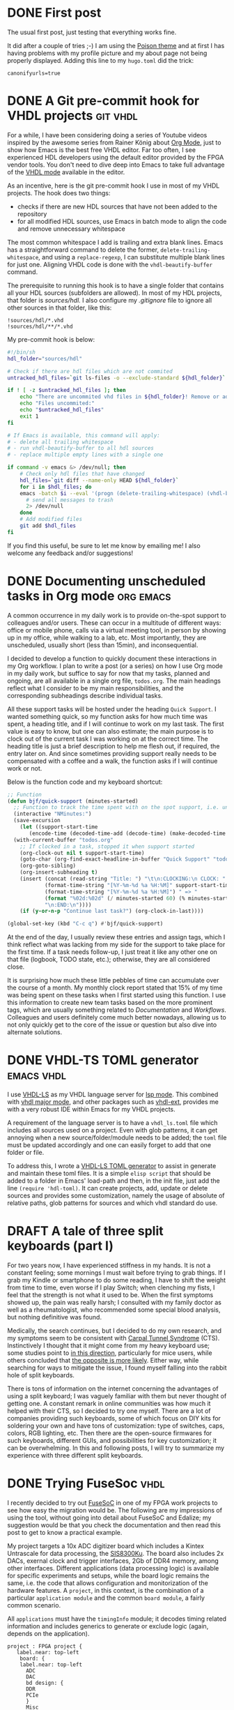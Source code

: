 #+hugo_base_dir: ../
#+TAGS: [ emacs(e) git(g) vhdl(v) org(o) ]
#+TODO: DRAFT(d)  | DONE(D)
#+options: author:nil

* DONE First post
CLOSED: [2023-10-30 Mon 23:27]
:PROPERTIES:
:EXPORT_FILE_NAME: my-first-post
:hidedoc:  true
:END:

The usual first post, just testing that everything works fine.

It did after a couple of tries ;-) I am using the [[https://themes.gohugo.io/themes/poison/][Poison theme]] and at first I has having problems with my profile picture and my about page not being properly displayed. Adding this line to my =hugo.toml= did the trick:

#+begin_src
  canonifyurls=true
#+end_src

* DONE A Git pre-commit hook for VHDL projects                     :git:vhdl:
CLOSED: [2023-11-02 Thu 22:47]
:PROPERTIES:
:EXPORT_FILE_NAME: git-precommit-vhdl
:hidedoc:  true
:END:

For a while, I have been considering doing a series of Youtube videos inspired by the awesome series from Rainer König about [[https://youtube.com/playlist?list=PLVtKhBrRV_ZkPnBtt_TD1Cs9PJlU0IIdE&feature=shared][Org Mode]], just to show how Emacs is the best free VHDL editor. Far too often, I see experienced HDL developers using the default editor provided by the FPGA vendor tools. You don't need to dive deep into Emacs to take full advantage of the [[https://www.gnu.org/software/emacs/manual/html_mono/vhdl-mode.html][VHDL mode]] available in the editor.

As an incentive, here is the git pre-commit hook I use in most of my VHDL projects. The hook does two things:

- checks if there are new HDL sources that have not been added to the repository
- for all modified HDL sources, use Emacs in batch mode to align the code and remove unnecessary whitespace

The most common whitespace I add is trailing and extra blank lines. Emacs has a straightforward command to delete the former, =delete-trailing-whitespace=, and using a =replace-regexp=, I can substitute multiple blank lines for just one. Aligning VHDL code is done with the =vhdl-beautify-buffer= command.

The prerequisite to running this hook is to have a single folder that contains all your HDL sources (subfolders are allowed). In most of my HDL projects, that folder is /sources/hdl./ I also configure my /.gitignore/ file to ignore all other sources in that folder, like this:

#+begin_src shell
  !sources/hdl/*.vhd
  !sources/hdl/**/*.vhd
#+end_src

My pre-commit hook is below:

#+begin_src sh
  #!/bin/sh
  hdl_folder="sources/hdl"

  # Check if there are hdl files which are not commited
  untracked_hdl_files=`git ls-files -o --exclude-standard ${hdl_folder}`

  if ! [ -z $untracked_hdl_files ]; then
      echo "There are uncommited vhd files in ${hdl_folder}! Remove or add then!"
      echo "Files uncommited:"
      echo "$untracked_hdl_files"
      exit 1
  fi

  # If Emacs is available, this command will apply:
  # - delete all trailing whitespace
  # - run vhdl-beautify-buffer to all hdl sources
  # - replace multiple empty lines with a single one

  if command -v emacs &> /dev/null; then
      # Check only hdl files that have changed
      hdl_files=`git diff --name-only HEAD ${hdl_folder}`
      for i in $hdl_files; do
	  emacs -batch $i --eval '(progn (delete-trailing-whitespace) (vhdl-beautify-buffer) (replace-regexp "^\n+" "\n"))' -f save-buffer \
		# send all messages to trash
		2> /dev/null
      done
      # Add modified files
      git add $hdl_files
  fi
#+end_src

If you find this useful, be sure to let me know by emailing me! I also welcome any feedback and/or suggestions!

* DONE Documenting unscheduled tasks in Org mode                  :org:emacs:
CLOSED: [2023-11-09 Thu 22:58]
:PROPERTIES:
:EXPORT_FILE_NAME: org-quick-tasks
:hidedoc:  true
:END:
:LOGBOOK:
- CLOSING NOTE [2023-11-09 Thu 22:58]
:END:

A common occurrence in my daily work is to provide on-the-spot support to colleagues and/or users. These can occur in a multitude of different ways: office or mobile phone, calls via a virtual meeting tool, in person by showing up in my office, while walking to a lab, etc. Most importantly, they are unscheduled, usually short (less than 15min), and inconsequential.

I decided to develop a function to quickly document these interactions in my Org workflow. I plan to write a post (or a series) on how I use Org mode in my daily work, but suffice to say for now that my tasks, planned and ongoing, are all available in a single org file, ~todos.org~. The main headings reflect what I consider to be my main responsibilities, and the corresponding subheadings describe individual tasks.

All these support tasks will be hosted under the heading ~Quick Support~. I wanted something quick, so my function asks for how much time was spent, a heading title, and if I will continue to work on my last task. The first value is easy to know, but one can also estimate; the main purpose is to clock out of the current task I was working on at the correct time. The heading title is just a brief description to help me flesh out, if required, the entry later on. And since sometimes providing support really needs to be compensated with a coffee and a walk, the function asks if I will continue work or not.

Below is the function code and my keyboard shortcut:

#+begin_src emacs-lisp
  ;; Function
  (defun bjf/quick-support (minutes-started)
    ;; Function to track the time spent with on the spot support, i.e. unscheduled dialogues/actiosn with colleagues. It requests how many minutes I worked on it, a title and if I should continue clokcing the last task.
    (interactive "NMinutes:")
    (save-excursion
      (let ((support-start-time
	     (encode-time (decoded-time-add (decode-time) (make-decoded-time :minute (- minutes-started))))))
	(with-current-buffer "todos.org"
	  ;; If clocked in a task, stopped it when support started
	  (org-clock-out nil t support-start-time)
	  (goto-char (org-find-exact-headline-in-buffer "Quick Support" "todos.org"))
	  (org-goto-sibling)
	  (org-insert-subheading t)
	  (insert (concat (read-string "Title: ") "\t\n:CLOCKING:\n CLOCK: "
			  (format-time-string "[%Y-%m-%d %a %H:%M]" support-start-time) "--"
			  (format-time-string "[%Y-%m-%d %a %H:%M]") " => "
			  (format "%02d:%02d" (/ minutes-started 60) (% minutes-started 60))
			  "\n:END:\n"))))
      (if (y-or-n-p "Continue last task?") (org-clock-in-last))))

  (global-set-key (kbd "C-c q") #'bjf/quick-support)
#+end_src

At the end of the day, I usually review these entries and assign tags, which I think reflect what was lacking from my side for the support to take place for the first time. If a task needs follow-up, I just treat it like any other one on that file (logbook, TODO state, etc.); otherwise, they are all considered close.

It is surprising how much these little pebbles of time can accumulate over the course of a month. My monthly clock report stated that 15% of my time was being spent on these tasks when I first started using this function. I use this information to create new team tasks based on the more prominent tags, which are usually something related to /Documentation/ and /Workflows/. Colleagues and users definitely come much better nowadays, allowing us to not only quickly get to the core of the issue or question but also dive into alternate solutions.

* DONE VHDL-TS TOML generator                                    :emacs:vhdl:
CLOSED: [2025-02-15 Sat 14:34]
:PROPERTIES:
:EXPORT_FILE_NAME: rust-hdl-toml-gen
:hidedoc:  true
:END:

I use [[https://github.com/VHDL-LS/rust_hdl][VHDL-LS]] as my VHDL language server for [[https://emacs-lsp.github.io/lsp-mode/][lsp mode]]. This combined with [[https://www.gnu.org/software/emacs/manual/html_mono/vhdl-mode.html][vhdl major mode]], and other packages such as [[https://github.com/gmlarumbe/vhdl-ext][vhdl-ext]], provides me with a very robust IDE within Emacs for my VHDL projects.

A requirement of the language server is to have a =vhdl_ls.toml= file which includes all sources used on a project. Even with glob patterns, it can get annoying when a new source/folder/module needs to be added; the =toml= file must be updated accordingly and one can easily forget to add that one folder or file.

To address this, I wrote a [[https://github.com/bjfer/hdl-toml][VHDL-LS TOML generator]] to assist in generate and maintain these toml files. It is a simple =elisp script= that should be added to a folder in Emacs' load-path and then, in the init file, just add the line ~(require 'hdl-toml)~. It can create projects, add, update or delete sources and provides some customization, namely the usage of absolute of relative paths, glob patterns for sources and which vhdl standard do use.

* DRAFT A tale of three split keyboards (part I)

For two years now, I have experienced stiffness in my hands. It is not a constant feeling; some mornings I must wait before trying to grab things. If I grab my Kindle or smartphone to do some reading, I have to shift the weight from time to time, even worse if I play Switch; when clenching my fists, I feel that the strength is not what it used to be. When the first symptoms showed up, the pain was really harsh; I consulted with my family doctor as well as a rheumatologist, who recommended some special blood analysis, but nothing definitive was found.

Medically, the search continues, but I decided to do my own research, and my symptoms seem to be consistent with [[https://www.orthopaediezentrum-muenchenost.de/en/orthopedics/diseases/carpal-tunnel-syndrome/][Carpal Tunnel Syndrome]] (CTS).  Instinctively I thought that it might come from my heavy keyboard use; some studies point to [[https://www.sciencedirect.com/science/article/abs/pii/S0022510X14008028][in this direction]], particularly for mice users, while others concluded that [[https://onlinelibrary.wiley.com/doi/epdf/10.1002/art.22956][the opposite is more likely]]. Either way, while searching for ways to mitigate the issue, I found myself falling into the rabbit hole of split keyboards.

There is tons of information on the internet concerning the advantages of using a split keyboard; I was vaguely familiar with them but never thought of getting one. A constant remark in online communities was how much it helped with their CTS, so I decided to try one myself. There are a lot of companies providing such keyboards, some of which focus on DIY kits for soldering your own and have tons of customization: type of switches, caps, colors, RGB lighting, etc. Then there are the open-source firmwares for such keyboards, different GUIs, and possibilities for key customization; it can be overwhelming. In this and following posts, I will try to summarize my experience with three different split keyboards.

* DONE Trying FuseSoc                                                  :vhdl:
CLOSED: [2025-08-05 Tue 22:53]
:PROPERTIES:
:EXPORT_FILE_NAME: intro-fusesoc
:hidedoc:  true
:END:

I recently decided to try out [[https://github.com/olofk/fusesoc][FuseSoC]] in one of my FPGA work projects to see how easy the migration would be. The following are my impressions of using the tool, without going into detail about FuseSoC and Edalize; my suggestion would be that you check the documentation and then read this post to get to know a practical example.

My project targets a 10x ADC digitizer board which includes a Kintex Untrascale for data processing, the [[https://www.struck.de/sis8300-ku.html][SIS8300Ku]]. The board also includes 2x DACs, exernal clock and trigger interfaces, 2Gb of DDR4 memory, among other interfaces. Different applications (data processing logic) is available for specific experiments and setups, while the board logic remains the same, i.e. the code that allows configuration and monitorization of the hardware features. A =project=, in this context, is the combination of a particular =application module= and the common =board module=, a fairly common scenario.

All =applications= must have the =timingInfo= module; it decodes timing related information and includes generics to generate or exclude logic (again, depends on the application).

#+begin_src d2 :file static/images/fpga.png
project : FPGA project {
   label.near: top-left
    board: {
    label.near: top-left
      ADC
      DAC
      bd design: {
      DDR
      PCIe
      }
      Misc
    }

    application: {
    label.near: top-left
       timingInfo
       data processing
    }

  board <-> application

}
#+end_src

#+RESULTS:
[[file:static/images/fpga.png]]

With this scenario in mind, I wanted to update my project in the following manner:

- declare the =timingInfo= as a remote core. Currently, the module is included as a git submodule
- have a core file to synthesize the =board module=, separated from the final project, to generate a /Design Checkpoint/ file. This file should then be included in all projects, saving compilation time
- have a single core file for all applications; each target will be a FPGA project, i.e the =board logic=, the files for a specific =application logic= and the =timingInfo= configure with the proper ~generics~ values for that application

#+BEGIN_SRC d2 :file static/images/fuse.png
application: FuseSoC core file {
  target 1: bit for application 1 {
    label.near: top-left
    data processing 1
    board: board module core (dcp file)
    remote core (timingInfo)
  }
}
#+END_SRC

#+RESULTS:
[[file:static/images/fuse.png]]

** Remote core

After creating a =fusesoc.conf= file in the root folder of my project, adding the =timingInfo= module as a remote core was straightforward:

#+begin_src shell
  fusesoc library add timingInfo gitLinkToModule
#+end_src

The proper lines will be added to the =fusesoc.conf= file; since I needed to add a ~.core~ file to the project, I created a new branch, /test/fusesoc/. To make sure that the tool downloads the right branch, the property *sync-version* needed to be added to the =fusesoc.conf= together with the branch name (could have been the sha value as well).

#+begin_quote
# Lines added to .conf file. The last line was manually added
[library.timingInfo]
location = fusesoc_libraries/timingInfo
sync-uri = gitLinkToModule
sync-type = git
*sync-version = test/fusesoc*
#+end_quote

The =timingInfo.core= /YAML/ file is shown below. For now the only target is the *default*, since this is the one that is used when _referencing the core within another top core_. This means that all files in the rtl set and the defined generics will be available in the top's core target that uses timingInfo as a dependency.

#+begin_src yaml
  CAPI=2:
  name: euxfel:common:timingInfo:1.8.2
  description: TimingInfo module

  filesets:
    rtl:
      files:
	- files1.vhd
	- src/file2.vhd
	- ...
      file_type: vhdlSource-2008

  targets:
    default: &default
      filesets:
	- rtl
      parameters:
	- generic1=true
	- generic2=3
	- ...

  parameters:
    generic1:
      datatype    : bool
      description : Enable feature 1
      paramtype   : generic
    generic2:
      datatype    : int
      description : Size of output 2
      paramtype   : generic
    ...
#+end_src

From this simple core, a couple of first impressions:

- each source must be specifically mention, there is no use of regular expressions. This can be seen as quite annoying or a fail-safe: only the required sources are added to the proper list.
- the sync-version property is *not* mention in the documentation, I happen to find another FuseSoC project that used it. Running the command /fusesoc library add --help/ would also show that the option.
- the property /name/ follows the VLNV convention, introducing yet another version number. In our case, git's /sha/ would be enough, and the module itself includes a hardware coded version, so we now have three version numbers to maintain. The information _is optional_, however when taking into account that only the default target is read when sourcing a core file, the role of FuseSoC's version could be used in these example scenarios:
  + entities with multiple architectures (and sources associated with the latter)
  + different sources depending on specific FPGA platforms (this could also be covered [[https://fusesoc.readthedocs.io/en/stable/user/build_system/flags.html#using-flags][using flags]])
  + manage exposed generics to the top module

** Generating the board checkpoint file

Since my =.conf= file is saved in the root directory of the project, I need to update it so that it also searches for core files in that directory. This is easily done running

#+begin_src shell
  fusesoc library add --sync-type local sis8300ku .
#+end_src

The .conf file will then be updated to include the following lines:

#+begin_quote
[library.sis8300ku]
location = /full/path/to/project
sync-uri = .
sync-type = local
auto-sync = true
#+end_quote

I grouped the different type of files of the board into filesets in =board.core= file.

#+begin_src yaml
  CAPI=2:

  name: euxfel:sis8300ku:board:0.20.14
  description: SIS8300 KU board logic

  filesets:
    rtl:
      files:
	- sources/hdl/file1.vhd
	- sources/hdl/file2.vhd
	    file_type: vhdlSource
	...
      file_type: vhdlSource-2008
    configProj:
      files:
	- scripts/vivadoProject.tcl
	- sources/bd/pcie_ddr.tcl
	- scripts/bdWrapper.tcl
    file_type: tclSource
      file_type: tclSource
    genBoardCheckpoint:
      files:
	- scripts/genCheckpoint.tcl:
	    file_type: user
	- scripts/genCheckpointCall.tcl
	file_type: tclSource
    boardCheckpoint:
      files:
	- sources/dcp/board.dcp:
	    file_type: user
	- scripts/addDcp.tcl:
	    file_type: tclSource
#+end_src

A couple of new concepts are show:

- all rtl files are define as =vhdl-08= sources except =file2.vhd=, but there is no need to create a separate fileset.
- the =vivadoProject.tcl= script configures the vivado tool to my project. Some of these options include VHDL as the target language and use a specific folder as the source of user IPs. Specifying it as a =tclScript= file makes sure that vivado will source it when creating the project.
- a =user= file type should not be imported by the tool (in my case vivado) but must be included in the build directory that FuseSOC will create. You can use the /--no-export/ flag in FuseSoC so that sources are not copied into the build directory - this is my prefer case, as to avoid situations where I start fixing the copy.
- since the checkpoint point is not a default artifact of /Edalize's/ /build/, the =genBoardCheckpoint= fileset includes the =genCheckpointCall.tcl= source that will call the user file =genCheckpoint.tcl=. The latter must be added in case another FuseSoC user does not use the /--no-export/ flag. The tcl commands to generate the checkpoint file are:
  #+begin_quote
  # Get absolute path of the script
  set scriptLocation [file normalize [info script]]
  # genCheckpoint.tcl should be in the same folder as this script
  # property STEPS.SYNTH_DESIGN.TCL.POST will make sure to run genCheckpoint.tcl after successful synthesis
  set_property STEPS.SYNTH_DESIGN.TCL.POST "[file dirname $scriptLocation]/genCheckpoint.tcl" [get_runs synth_1]
  #+end_quote
- finally, the =boardCheckpoint= includes the generated dcp file and a script to read it in a vivado project since FuseSoC does not recognize .dcp files. This fileset will be my default target, i.e., these should be the only files imported on my final FPGA project.

The rest of the YAML file is as follows:

#+begin_src yaml
  targets:
  default: &default
    filesets:
      - boardCheckpoint
    hooks:
      post_build: [saveMaps]

  fastAdcBoard:
    filesets:
      - configProj
      - rtl
      - bd
      - genBoardCheckpoint
    toplevel: ent_board
    description: Generate dcp file for SIS8300ku board
    default_tool: vivado
    tools:
      vivado:
	part: xcku040-ffva1156-1-c
	pnr: none
	source_mgmt_mode: All
    # EDA flow API does not yet support pnr
    # flow: vivado
    # flow_options:
    #     part: xcku040-ffva1156-1-c
    #     pnr: none
    #     source_mgmt_mode: All
   #Save artifacts
    hooks:
      post_build: [saveMaps]

scripts:
  saveMaps:
    cmd: ['cp','*.maps','../../../dist/maps/']
#+end_src

The =fastAdcBoard= target generates the desired checkpoint file; with ~pnr: none,~ Edalize will stop the build right after the synthesis. This option is not yet supported in the new Edalize flow API, hence I am using the legacy tool API. There are also custom maps files generated by an internal board module which should be saved; a =hook= is defined that should run after build is completed.

Running FuseSOC with the /--setup/ flag will create the build folder, tcl scripts and Makefile file used later by the vivado tool to create, compile and run the project. This is very convenient for debugging, experiment (change tcl scripts created, create new Makefile targets, etc.) or just create the project to then continue in vivado. It also made it clear that the /post_build/ hook defined in my core file would never run, since Edalize's build *always assumes that a bit file is generated*.

Edalize supports [[https://edalize.readthedocs.io/en/latest/edam/api.html#tool-options][a great number of tools]], however the list of options per tool is quite niche. I was surprised that simple parameters, like the target language in vivado, is not readily available. This is to say, be prepared to write some simple scripts for your tool when migrating to FuseSoC.

** The project core file

The last core file, =applications.core= uses the previous two as dependencies, and each target defines a bit file that integrates a different application, i.e. a collection of source files for specific data processing.

#+begin_src yaml
  CAPI=2:

  name: euxfel:sis8300ku:applications:0.9.1
  description: SIS8300 KU applications

  filesets:
    topDesign:
      files:
	- sources/hdl/TOP_SIS8300_KU.vhd
	- sources/hdl/PKG_UTILS.vhd
	- sources/constraints/board_pins.xdc:
	    file_type: xdc
	- sources/constraints/board_fpga_constrains.xdc:
	    file_type: xdc
	- scripts/vhdlProject.tcl:
	    file_type: tclSource
	# Do not use xdc files during synthesis
	- scripts/constraints.tcl:
	    file_type: tclSource
      file_type: vhdlSource-2008
      depend:
	- euxfel:sis8300ku:board:0.20.14
	- ">=euxfel:common:timingInfo:1.8"
#+end_src

The ~depend~ parameter is where I reference the other two core files; this will import all sources, the generics and any defined hooks from both ~default~ targets of the =timingInfo= and =board= to this fileset. Just as an example, I specify that the board core must have a specific version, while the =timingInfo= must be above or equal to 1.8.

#+begin_src yaml
  app1:
    files:
      - sources/hdl/application_1/file1.vhd
      - ...
      - sources/ip/application_1/clk_wiz_dac.xci:
	  copyto: ip/clk_wiz_dac/clk_wiz_dac.xci
	  file_type: xci
      - sources/ip/application_1/c_shift_ram_0.xci:
	  copyto: ip/clk_wiz_dac/clk_wiz_dac.xci
	  file_type: xci
    file_type: vhdlSource-2008
#+end_src

This is an example of an application fileset which introduces the ~copyto~ parameter. In my project folder, all application specific IPs are under a single folder, however vivado requires that each =xci= must be in a separate folder when these sources are read (not added/imported) into a project. The ~copyto~ takes care of this, specifying the path (inside the build's folder) where the file should be, creating any required subfolder.

#+begin_src yaml
  targets:
    # The "default" target is the top module
    default: &default
      filesets:
	- topDesign
      toplevel: ent_sis8300_ku
      flow: vivado
      flow_options:
	  part: xcku040-ffva1156-1-c
	  source_mgmt_mode: All
      parameters:
	# Default values for timing
	- generic1=false
	- generic2=1

    app1:
      <<: *default
      filesets_append:
	- app1
      description: Application 1

    app2:
      <<: *default
      filesets_append:
	- app2
      description: Application 2
      parameters:
	- generic1=true
	- generic2=2
#+end_src

The app targets are very simple and straightforward. If necessary, I could override any of the parameters values of the imported default target, as it is done in =app2= for the timingInfo module. If I were to target a different tool, FuseSOC's makes it very easy to [[https://fusesoc.readthedocs.io/en/stable/user/build_system/flow_options.html][include extra flags]] in the /flow/flow_definitions/ default target definition or [[https://fusesoc.readthedocs.io/en/stable/user/cli.html][via command line]] when calling the tool.

Custom maps are also generated from the apps; the =hook= included in the =fastAdcBoard= default target will take care of copying it to the proper folder.

There is no dependency between targets, so the final project Makefile looks like this:

#+begin_src shell
  #Get core name
  define core_name
	  $(shell sed -n -e 's/^name: \(.*\)/\1/p' $(1))
  endef

  #Replace in core name : with _
  define core_name_folder
	  $(subst :,_,$(1))
  endef

  FUSESOC := python/environment/fusesoc/bin/fusesoc
  BOARD_VLNV := $(call core_name, board.core)
  BOARD_NAME := $(call core_name_folder, $(BOARD_VLNV))
  APPS_VLNV := $(call core_name, applications.core)
  APPS_NAME := $(call core_name_folder, $(FASTADC_VLNV))

  DIST_FOLDER := dist

  .PHONY: clean
  clean:
  @echo "Deleting contents of the build directory"
  @rm -rf $(BUILD)

  # Generate board checkpoint
  fastAdcBoard:
       $(FUSESOC) run --clean --build --no-export --target $@ $(BOARD_VLNV)
       # FuseSOC does not run post_build hooks if target does not generate a bit file
       cp build/${BOARD_NAME}/$@/*.maps ${DIST_FOLDER}/maps

  app1: fastAdcBoard
       $(FUSESOC) run --clean --build --no-export --target $@ $(APPS_VLNV)
       #TODO add hook in default target to copy bit file
       cp build/${APPS_NAME}/$@/*.bit ${DIST_FOLDER}/firmware/
#+end_src

** Final remarks

There are ton of features from FuseSOC's that were out of my project scope (filters, generators, virtual cores and mappring). Nevertheless, the overall experience is a very positive one. The YAML file really makes the flow clear and very readable, while taking advantage of the format to easily reconfigure/create new projects. The documentation is enough to get simple projects up and running, but many things become more clear by digging into the source files in the git repository.

